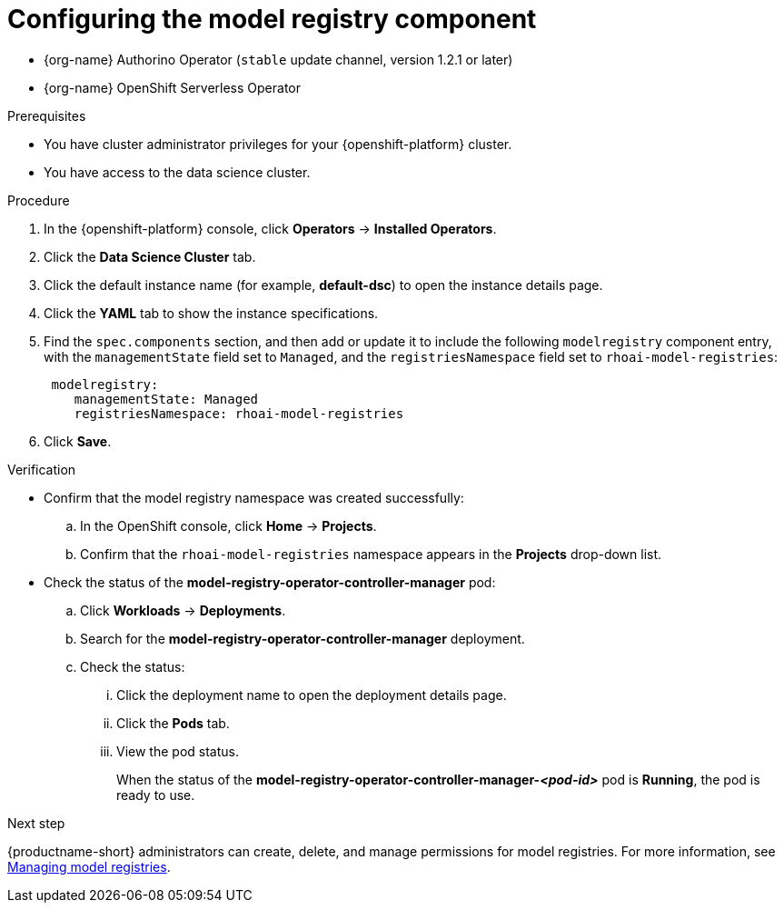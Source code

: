 :_module-type: PROCEDURE

[id='configuring-the-model-registry-component_{context}']
= Configuring the model registry component

[role='_abstract']
ifdef::upstream,self-managed[]
To configure the model registry feature for your data scientists to use in {productname-short}, you must install the following Operators in {openshift-platform}, and then enable the `modelregistry` component in {productname-short}.
endif::[]

ifdef::cloud-service[]
To configure the model registry feature for your data scientists to use in {productname-short}, you must install the following Operators in {openshift-platform}, install {productname-long} as an add-on to your {openshift-platform} cluster, and then enable the `modelregistry` component in {productname-short}.
endif::[]

* {org-name} Authorino Operator (`stable` update channel, version 1.2.1 or later)
* {org-name} OpenShift Serverless Operator
ifdef::upstream[]
* Open Data Hub Operator version 2
endif::[]
ifdef::self-managed[]
* {productname-long} Operator version 2.14+
endif::[]

ifdef::upstream[]
[IMPORTANT]
====
You should install the {productname-long} Operator only after the other listed Operators are installed and in a running state.

For more information about installing Operators in {openshift-platform}, see link:https://docs.redhat.com/en/documentation/openshift_container_platform/{ocp-latest-version}/html/operators/administrator-tasks#olm-adding-operators-to-a-cluster[Adding Operators to a cluster].

For information about installing the Open Data Hub Operator, see link:{odhdocshome}/installing-open-data-hub/#installing-the-odh-operator-v2_installv2[Installing Open Data Hub Operator version 2].
====
endif::[]

ifndef::upstream[]
ifdef::self-managed[]
[IMPORTANT]
====
You should install the {productname-long} Operator only after the other listed Operators are installed and in a running state.

For more information about installing Operators in {openshift-platform}, see link:https://docs.redhat.com/en/documentation/openshift_container_platform/{ocp-latest-version}/html/operators/administrator-tasks#olm-adding-operators-to-a-cluster[Adding Operators to a cluster].

For more information about installing the {productname-long} Operator, see link:{rhoaidocshome}{default-format-url}/installing_and_uninstalling_openshift_ai_self-managed/installing-and-deploying-openshift-ai_install#installing-the-openshift-data-science-operator_operator-install[Installing the {productname-long} Operator].
====
endif::[]

ifdef::cloud-service[]
[IMPORTANT]
====
You should install the {productname-long} Add-on only after the listed Operators are installed and in a running state.

For more information about installing Operators in {openshift-platform}, see link:https://docs.redhat.com/en/documentation/openshift_container_platform/{ocp-latest-version}/html/operators/administrator-tasks#olm-adding-operators-to-a-cluster[Adding Operators to a cluster].

For more information about installing the {productname-long} Add-on, see link:{rhoaidocshome}{default-format-url}/installing_and_uninstalling_openshift_ai_cloud_service/installing-and-deploying-openshift-ai_install#installing-openshift-ai-managed_install[Installing {productname-short} on your OpenShift cluster].
====
endif::[]
endif::[]

ifdef::upstream,self-managed[]
After you install the Operators, you can use the following steps to enable the `modelregistry` component.
endif::[]

ifdef::cloud-service[]
After you install the Operators and the {productname-long} Add-on, you can use the following steps to enable the `modelregistry` component.
endif::[]

.Prerequisites
* You have cluster administrator privileges for your {openshift-platform} cluster.
* You have access to the data science cluster.
ifdef::cloud-service[]
* You have installed {productname-long} as an add-on to your {openshift-platform} cluster. 
* You have installed the {org-name} Authorino, {org-name} OpenShift Serverless, and {productname-long} Operators.
* You have sufficient resources. For more information about the minimum resources required to use {productname-short}, see link:{rhoaidocshome}{default-format-url}/installing_and_uninstalling_{url-productname-short}/installing-and-deploying-openshift-ai_install[Installing and deploying {productname-short}].
endif::[]
ifdef::self-managed[]
* You have installed the {productname-long} Operator on your {openshift-platform} cluster. 
* You have installed the {org-name} Authorino, {org-name} OpenShift Serverless, and {productname-long} Operators.
* You have sufficient resources. For more information about the minimum resources required to use {productname-short}, see link:{rhoaidocshome}{default-format-url}/installing_and_uninstalling_{url-productname-short}/installing-and-deploying-openshift-ai_install[Installing and deploying {productname-short}] (for disconnected environments, see link:{rhoaidocshome}{default-format-url}/installing_and_uninstalling_{url-productname-short}_in_a_disconnected_environment/deploying-openshift-ai-in-a-disconnected-environment_install[Deploying {productname-short} in a disconnected environment]).
endif::[]
ifdef::upstream[]
* You have installed the {productname-long} Operator on your {openshift-platform} cluster. 
* You have installed the {org-name} Authorino, {org-name} OpenShift Serverless, and Open Data Hub Operators.
* You have sufficient resources. For more information about the minimum resources required to use {productname-short}, see link:{odhdocshome}/installing-open-data-hub/#installing-the-odh-operator-v2_installv2[Installing the {productname-short} Operator version 2].
endif::[]

.Procedure
. In the {openshift-platform} console, click *Operators* -> *Installed Operators*.
ifdef::self-managed,cloud-service[]
. Search for the *{productname-long} Operator* version 2.14+, and then click the Operator name to open the Operator details page.
endif::[]
ifdef::upstream[]
. Search for the *Open Data Hub Operator*, and then click the Operator name to open the Operator details page.
endif::[]
. Click the *Data Science Cluster* tab.
. Click the default instance name (for example, *default-dsc*) to open the instance details page.
. Click the *YAML* tab to show the instance specifications.
ifdef::upstream[]
. Find the `spec.components` section, and then add or update it to include the following `modelregistry` component entry, with the `managementState` field set to `Managed`, and the `registriesNamespace` field set to `odh-model-registries`:
+
[source]
----
 modelregistry:
    managementState: Managed
    registriesNamespace: odh-model-registries
----
endif::[]
ifndef::upstream[]
. Find the `spec.components` section, and then add or update it to include the following `modelregistry` component entry, with the `managementState` field set to `Managed`, and the `registriesNamespace` field set to `rhoai-model-registries`:
+
[source]
----
 modelregistry:
    managementState: Managed
    registriesNamespace: rhoai-model-registries
----
endif::[]
. Click *Save*.

.Verification
* Confirm that the model registry namespace was created successfully:
.. In the OpenShift console, click *Home* → *Projects*.
ifdef::upstream[]
.. Confirm that the `odh-model-registries` namespace appears in the *Projects* drop-down list.
endif::[]
ifndef::upstream[]
.. Confirm that the `rhoai-model-registries` namespace appears in the *Projects* drop-down list.
endif::[]

* Check the status of the *model-registry-operator-controller-manager* pod:
ifdef::self-managed,cloud-service[]
.. In the {openshift-platform} console, from the *Project* list, select *redhat-ods-applications*.
endif::[]
ifdef::upstream[]
.. In the {openshift-platform} console, from the *Project* list, select *opendatahub*.
endif::[]
.. Click *Workloads* -> *Deployments*.
.. Search for the *model-registry-operator-controller-manager* deployment.
.. Check the status:
... Click the deployment name to open the deployment details page.
... Click the *Pods* tab.
... View the pod status.
+
When the status of the *model-registry-operator-controller-manager-_<pod-id>_* pod is *Running*, the pod is ready to use.

ifndef::upstream[]
.Next step

{productname-short} administrators can create, delete, and manage permissions for model registries. For more information, see link:{rhoaidocshome}{default-format-url}/managing_model_registries/index[Managing model registries].
endif::[]
